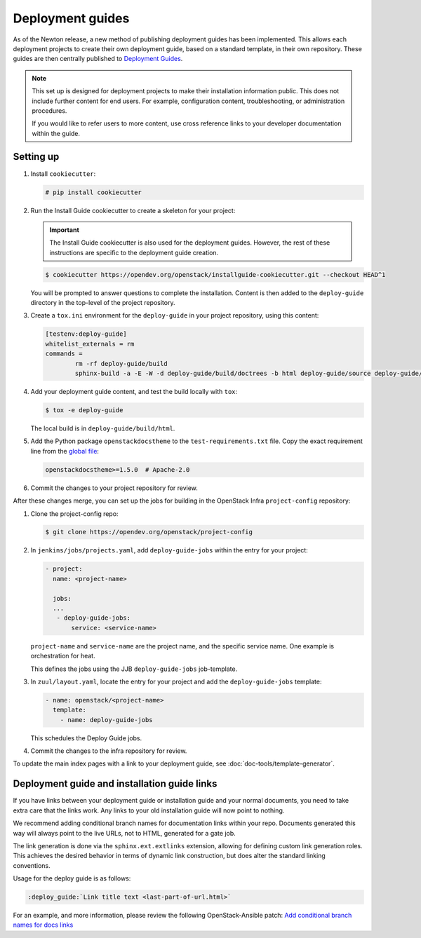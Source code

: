 =================
Deployment guides
=================

As of the Newton release, a new method of publishing deployment guides has
been implemented. This allows each deployment projects to create their own
deployment guide, based on a standard template, in their own repository.
These guides are then centrally published to
`Deployment Guides <https://docs.openstack.org/newton/deploy/newton/>`_.

.. note::

   This set up is designed for deployment projects to make their
   installation information public. This does not include further
   content for end users. For example, configuration content,
   troubleshooting, or administration procedures.

   If you would like to refer users to more content, use
   cross reference links to your developer documentation
   within the guide.

Setting up
~~~~~~~~~~

#. Install ``cookiecutter``:

   .. code-block:: console

      # pip install cookiecutter

#. Run the Install Guide cookiecutter to create a skeleton for your project:

   .. important::

      The Install Guide cookiecutter is also used for the deployment guides.
      However, the rest of these instructions are specific to the deployment
      guide creation.

   .. code-block:: console

      $ cookiecutter https://opendev.org/openstack/installguide-cookiecutter.git --checkout HEAD^1

   You will be prompted to answer questions to complete the installation.
   Content is then added to the ``deploy-guide`` directory in the
   top-level of the project repository.

#. Create a ``tox.ini`` environment for the ``deploy-guide`` in your project
   repository, using this content:

   .. code-block:: ini

      [testenv:deploy-guide]
      whitelist_externals = rm
      commands =
              rm -rf deploy-guide/build
              sphinx-build -a -E -W -d deploy-guide/build/doctrees -b html deploy-guide/source deploy-guide/build/html


#. Add your deployment guide content, and test the build locally with ``tox``:

   .. code-block:: console

      $ tox -e deploy-guide

   The local build is in ``deploy-guide/build/html``.

#. Add the Python package ``openstackdocstheme``  to the
   ``test-requirements.txt`` file. Copy the exact requirement line from the
   `global file
   <https://opendev.org/openstack/requirements/src/branch/master/global-requirements.txt>`_:

   .. code-block:: none

      openstackdocstheme>=1.5.0  # Apache-2.0

#. Commit the changes to your project repository for review.

After these changes merge, you can set up the jobs for building in the
OpenStack Infra ``project-config`` repository:

#. Clone the project-config repo:

   .. code-block:: console

      $ git clone https://opendev.org/openstack/project-config

#. In ``jenkins/jobs/projects.yaml``, add ``deploy-guide-jobs`` within the
   entry for your project:

   .. code-block:: yaml

      - project:
        name: <project-name>

        jobs:
        ...
         - deploy-guide-jobs:
             service: <service-name>

   ``project-name`` and ``service-name`` are the project name, and the
   specific service name. One example is orchestration for heat.

   This defines the jobs using the JJB ``deploy-guide-jobs`` job-template.

#. In ``zuul/layout.yaml``, locate the entry for your project and add the
   ``deploy-guide-jobs`` template:

   .. code-block:: yaml

      - name: openstack/<project-name>
        template:
          - name: deploy-guide-jobs

   This schedules the Deploy Guide jobs.

#. Commit the changes to the infra repository for review.

To update the main index pages with a link to your deployment guide, see
:doc:`doc-tools/template-generator`.

Deployment guide and installation guide links
~~~~~~~~~~~~~~~~~~~~~~~~~~~~~~~~~~~~~~~~~~~~~

If you have links between your deployment guide or installation guide and your
normal documents, you need to take extra care that the links work. Any links to
your old installation guide will now point to nothing.

We recommend adding conditional branch names for documentation links within
your repo. Documents generated this way will always point to the live URLs,
not to HTML, generated for a gate job.

The link generation is done via the ``sphinx.ext.extlinks``
extension, allowing for defining custom link generation roles. This
achieves the desired behavior in terms of dynamic link construction, but
does alter the standard linking conventions.

Usage for the deploy guide is as follows:

.. code-block:: rst

   :deploy_guide:`Link title text <last-part-of-url.html>`

For an example, and more information, please review the following
OpenStack-Ansible patch: `Add conditional branch names for docs links
<https://review.opendev.org/#/c/417976/>`_
